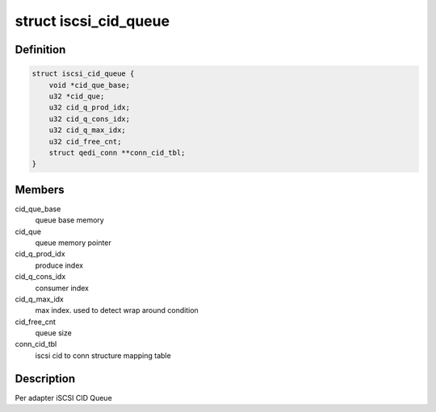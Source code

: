 .. -*- coding: utf-8; mode: rst -*-
.. src-file: drivers/scsi/qedi/qedi.h

.. _`iscsi_cid_queue`:

struct iscsi_cid_queue
======================

.. c:type:: struct iscsi_cid_queue

    Per adapter iscsi cid queue

.. _`iscsi_cid_queue.definition`:

Definition
----------

.. code-block:: c

    struct iscsi_cid_queue {
        void *cid_que_base;
        u32 *cid_que;
        u32 cid_q_prod_idx;
        u32 cid_q_cons_idx;
        u32 cid_q_max_idx;
        u32 cid_free_cnt;
        struct qedi_conn **conn_cid_tbl;
    }

.. _`iscsi_cid_queue.members`:

Members
-------

cid_que_base
    queue base memory

cid_que
    queue memory pointer

cid_q_prod_idx
    produce index

cid_q_cons_idx
    consumer index

cid_q_max_idx
    max index. used to detect wrap around condition

cid_free_cnt
    queue size

conn_cid_tbl
    iscsi cid to conn structure mapping table

.. _`iscsi_cid_queue.description`:

Description
-----------

Per adapter iSCSI CID Queue

.. This file was automatic generated / don't edit.

